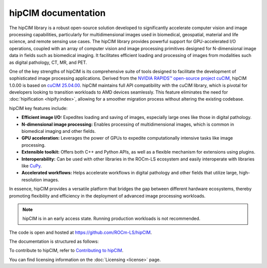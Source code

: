 .. meta::
  :description: The hipCIM library is a robust open-source solution developed to significantly accelerate computer vision and image processing capabilities
  :keywords: ROCm-LS, life sciences, hipCIM documentation

.. _index:

**********************
hipCIM documentation
**********************

The hipCIM library is a robust open-source solution developed to significantly accelerate computer vision and image processing capabilities, particularly for multidimensional images used in biomedical, geospatial, material and life science, and remote sensing use cases. The hipCIM library provides powerful support for GPU-accelerated I/O operations, coupled with an array of computer vision and image processing primitives designed for N-dimensional image data in fields such as biomedical imaging. It facilitates efficient loading and processing of images from modalities such as digital pathology, CT, MR, and PET.

One of the key strengths of hipCIM is its comprehensive suite of tools designed to facilitate the development of sophisticated image processing applications. Derived from the `NVIDIA RAPIDS™ open-source project cuCIM <https://docs.rapids.ai/api/cucim/stable/>`_, hipCIM 1.0.00 is based on `cuCIM 25.04.00 <https://github.com/rapidsai/cucim/tree/branch-25.04>`_. hipCIM maintains full API compatibility with the cuCIM library, which is pivotal for developers looking to transition workloads to AMD devices seamlessly. This feature eliminates the need for :doc:`hipification <hipify:index>`, allowing for a smoother migration process without altering the existing codebase.

hipCIM key features include:

- **Efficient image I/O:** Expedites loading and saving of images, especially large ones like those in digital pathology.

- **N-dimensional image processing:** Enables processing of multidimensional images, which is common in biomedical imaging and other fields.

- **GPU acceleration:** Leverages the power of GPUs to expedite computationally intensive tasks like image processing.

- **Extensible toolkit:** Offers both C++ and Python APIs, as well as a flexible mechanism for extensions using plugins.

- **Interoperability:** Can be used with other libraries in the ROCm-LS ecosystem and easily interoperate with libraries like `CuPy <https://cupy.dev/>`_.

- **Accelerated workflows:** Helps accelerate workflows in digital pathology and other fields that utilize large, high-resolution images.

In essence, hipCIM provides a versatile platform that bridges the gap between different hardware ecosystems, thereby promoting flexibility and efficiency in the deployment of advanced image processing workloads.

.. note::

  hipCIM is in an early access state. Running production workloads is not recommended.

The code is open and hosted at `<https://github.com/ROCm-LS/hipCIM>`_.

The documentation is structured as follows:

.. grid:: 2
  :gutter: 3

  .. grid-item-card:: Install

    * :ref:`installing-hipcim`

  .. grid-item-card:: Reference

    * :ref:`supported-features`

To contribute to hipCIM, refer to
`Contributing to hipCIM <https://github.com/ROCm-LS/hipCIM/blob/main/CONTRIBUTING.md>`_.

You can find licensing information on the
:doc:`Licensing <license>` page.
